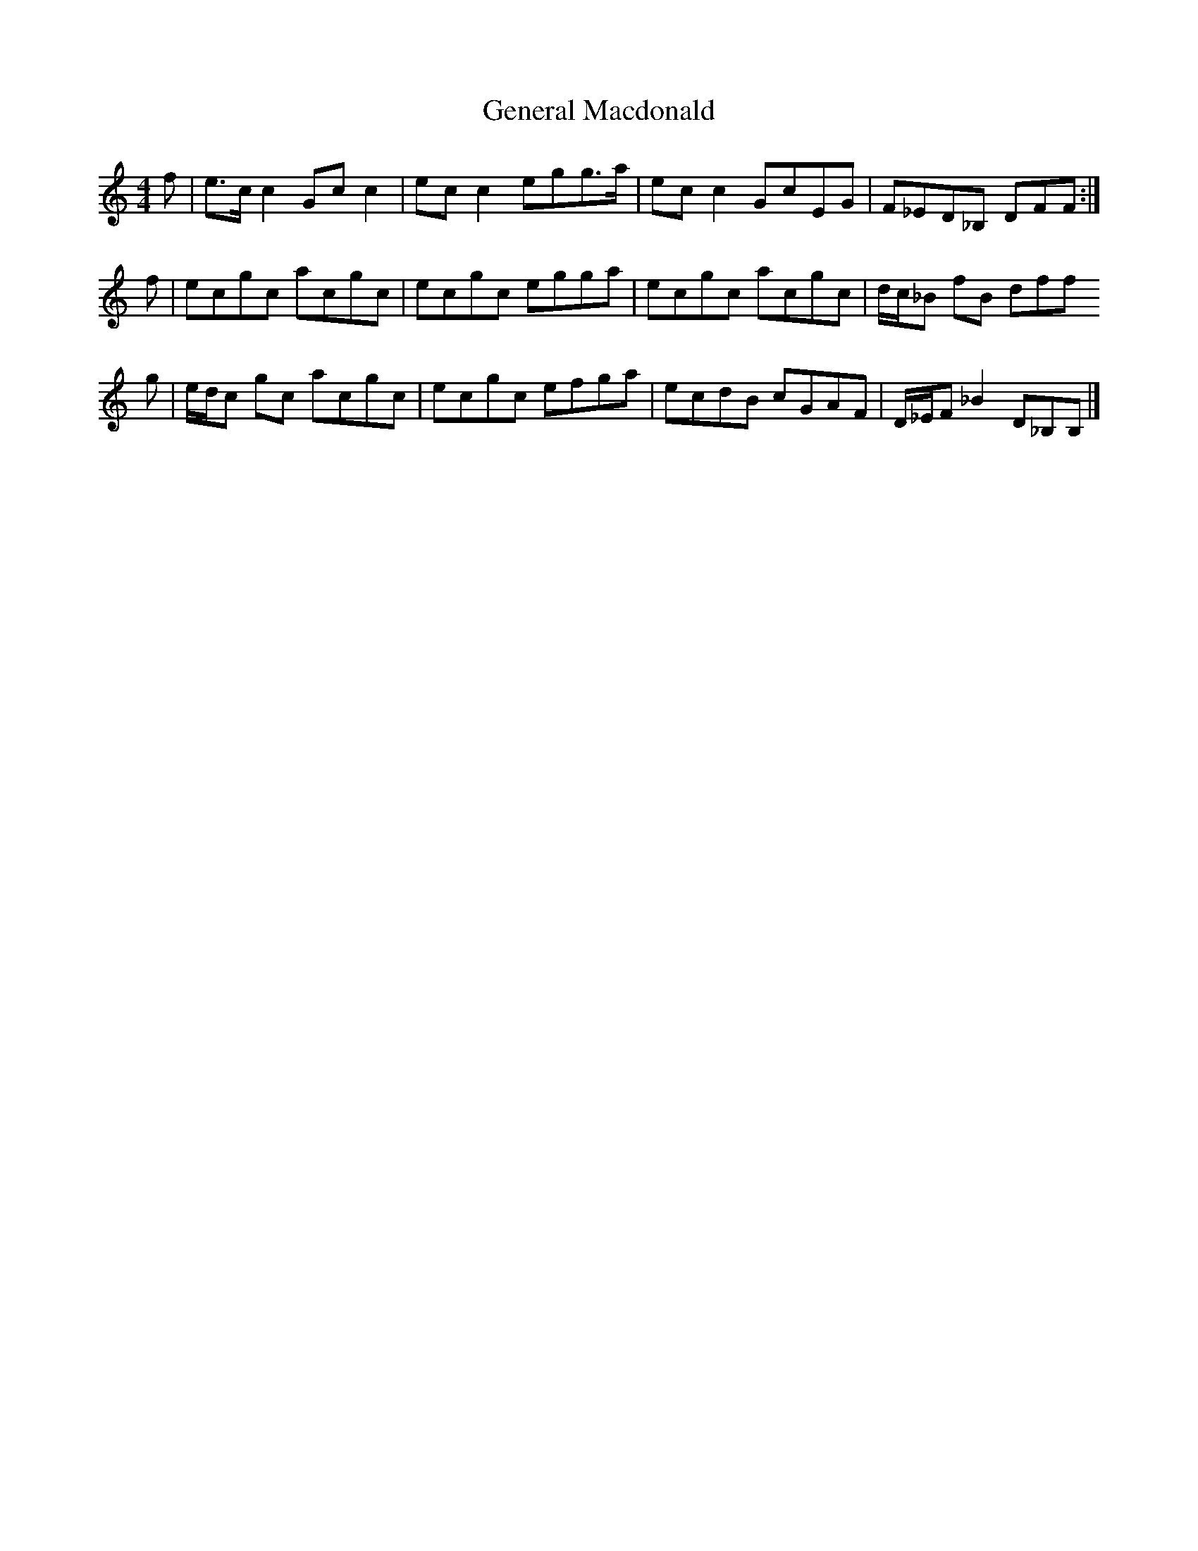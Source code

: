 X: 2
T: General Macdonald
Z: Nigel Gatherer
S: https://thesession.org/tunes/7621#setting24468
R: reel
M: 4/4
L: 1/8
K: Cmaj
f | e>c c2 Gc c2 | ec c2 egg>a | ec c2 GcEG | F_ED_B, DFF :|
f |ecgc acgc | ecgc egga | ecgc acgc | d/c/_B fB dff
g | e/d/c gc acgc | ecgc efga | ecdB cGAF | D/_E/F _B2 D_B,B, |]
